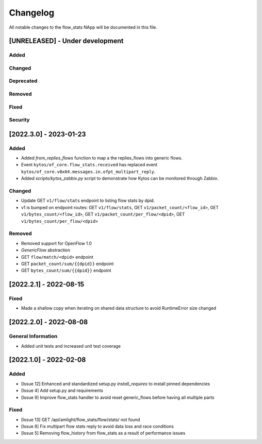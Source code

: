 #########
Changelog
#########
All notable changes to the flow_stats NApp will be documented in this file.

[UNRELEASED] - Under development
********************************
Added
=====

Changed
=======

Deprecated
==========

Removed
=======

Fixed
=====

Security
========


[2022.3.0] - 2023-01-23
***********************

Added
=====

- Added `from_replies_flows` function to map a the replies_flows into generic flows.
- Event ``kytos/of_core.flow_stats.received`` has replaced event ``kytos/of_core.v0x04.messages.in.ofpt_multipart_reply``.
- Added `scripts/kytos_zabbix.py` script to demonstrate how Kytos can be monitored through Zabbix.

Changed
=======

- Update GET ``v1/flow/stats`` endpoint to listing flow stats by dpid.
- v1 is bumped on endpoint routes: GET ``v1/flow/stats``, GET ``v1/packet_count/<flow_id>``, GET ``v1/bytes_count/<flow_id>``, GET ``v1/packet_count/per_flow/<dpid>``, GET ``v1/bytes_count/per_flow/<dpid>``

Removed
=======
- Removed support for OpenFlow 1.0
- `GenericFlow` abstraction
- GET ``flow/match/<dpid>`` endpoint
- GET ``packet_count/sum/{{dpid}}`` endpoint
- GET ``bytes_count/sum/{{dpid}}`` endpoint


[2022.2.1] - 2022-08-15
***********************

Fixed
=====
- Made a shallow copy when iterating on shared data structure to avoid RuntimeError size changed


[2022.2.0] - 2022-08-08
***********************

General Information
===================
- Added unit tests and increased unit test coverage


[2022.1.0] - 2022-02-08
***********************

Added
=====
- [Issue 12] Enhanced and standardized setup.py `install_requires` to install pinned dependencies
- [Issue 4] Add setup.py and requirements
- [Issue 9] Improve flow_stats handler to avoid reset generic_flows before having all multiple parts

Fixed
=====
- [Issue 13] GET /api/amlight/flow_stats/flow/stats/ not found
- [Issue 8] Fix multipart flow stats reply to avoid data loss and race conditions
- [Issue 5] Removing flow_history from flow_stats as a result of performance issues
